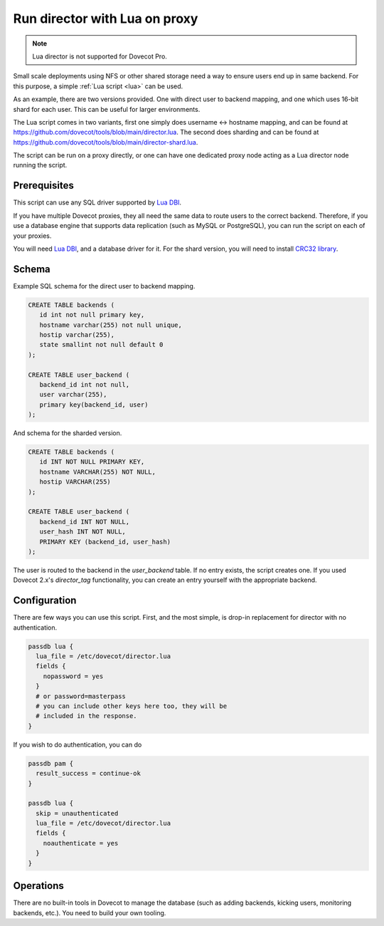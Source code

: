 .. _howto_director_with_lua:

==============================
Run director with Lua on proxy
==============================


.. note:: Lua director is not supported for Dovecot Pro.

Small scale deployments using NFS or other shared storage need a way to ensure users
end up in same backend. For this purpose, a simple :ref:`Lua script <lua>` can be used.

As an example, there are two versions provided. One with direct user to backend mapping,
and one which uses 16-bit shard for each user. This can be useful for larger environments.

The Lua script comes in two variants, first one simply does username <-> hostname mapping,
and can be found at `<https://github.com/dovecot/tools/blob/main/director.lua>`_.
The second does sharding and can be found at `<https://github.com/dovecot/tools/blob/main/director-shard.lua>`_.

The script can be run on a proxy directly, or one can have one dedicated proxy node acting
as a Lua director node running the script.

Prerequisites
-------------

This script can use any SQL driver supported by `Lua DBI <https://github.com/mwild1/luadbi>`_.

If you have multiple Dovecot proxies, they all need the same data to route users to the correct
backend. Therefore, if you use a database engine that supports data replication (such as MySQL or
PostgreSQL), you can run the script on each of your proxies.

You will need `Lua DBI <https://github.com/mwild1/luadbi>`_, and a database driver for it.
For the shard version, you will need to install `CRC32 library <https://github.com/hjelmeland/luacrc32>`_.

Schema
------

Example SQL schema for the direct user to backend mapping.

.. code:: sql

  CREATE TABLE backends (
     id int not null primary key,
     hostname varchar(255) not null unique,
     hostip varchar(255),
     state smallint not null default 0
  );

  CREATE TABLE user_backend (
     backend_id int not null,
     user varchar(255),
     primary key(backend_id, user)
  );

And schema for the sharded version.

.. code:: sql

  CREATE TABLE backends (
     id INT NOT NULL PRIMARY KEY,
     hostname VARCHAR(255) NOT NULL,
     hostip VARCHAR(255)
  );

  CREATE TABLE user_backend (
     backend_id INT NOT NULL,
     user_hash INT NOT NULL,
     PRIMARY KEY (backend_id, user_hash)
  );

The user is routed to the backend in the `user_backend` table. If no entry exists, the script
creates one. If you used Dovecot 2.x's `director_tag` functionality, you can create an entry
yourself with the appropriate backend.

Configuration
-------------

There are few ways you can use this script.
First, and the most simple, is drop-in replacement for director with no authentication.

.. code::

  passdb lua {
    lua_file = /etc/dovecot/director.lua
    fields {
      nopassword = yes
    }
    # or password=masterpass
    # you can include other keys here too, they will be
    # included in the response.
  }

If you wish to do authentication, you can do

.. code::

  passdb pam {
    result_success = continue-ok
  }

  passdb lua {
    skip = unauthenticated
    lua_file = /etc/dovecot/director.lua
    fields {
      noauthenticate = yes
    }
  }


Operations
----------

There are no built-in tools in Dovecot to manage the database (such as adding backends,
kicking users, monitoring backends, etc.). You need to build your own tooling.
